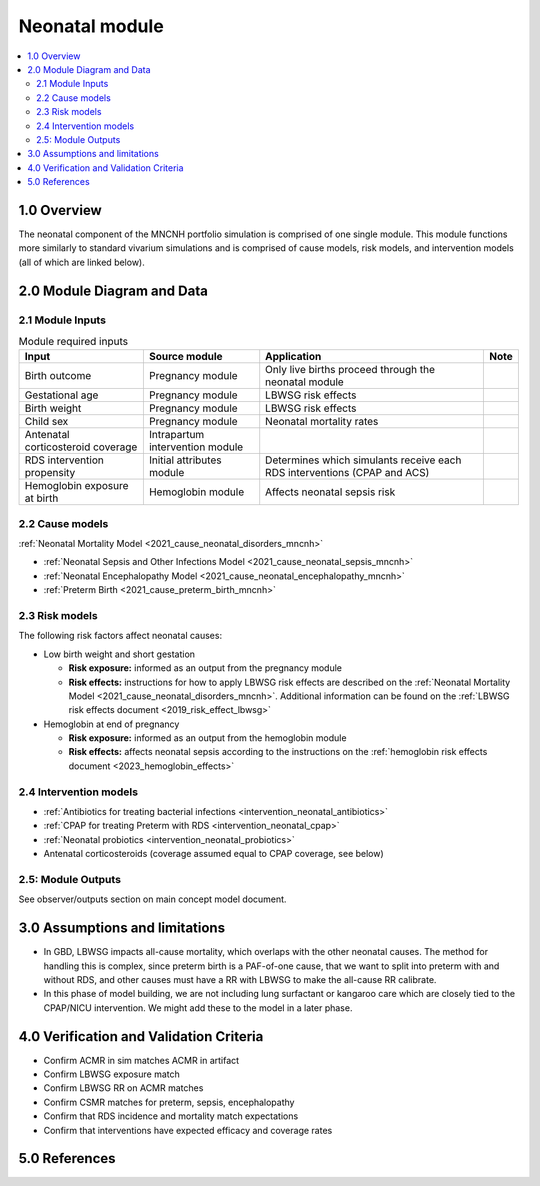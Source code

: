 .. role:: underline
    :class: underline

..
  Section title decorators for this document:

  ==============
  Document Title
  ==============

  Section Level 1 (#.0)
  +++++++++++++++++++++

  Section Level 2 (#.#)
  ---------------------

  Section Level 3 (#.#.#)
  ~~~~~~~~~~~~~~~~~~~~~~~

  Section Level 4
  ^^^^^^^^^^^^^^^

  Section Level 5
  '''''''''''''''

  The depth of each section level is determined by the order in which each
  decorator is encountered below. If you need an even deeper section level, just
  choose a new decorator symbol from the list here:
  https://docutils.sourceforge.io/docs/ref/rst/restructuredtext.html#sections
  And then add it to the list of decorators above.

.. _2024_vivarium_mncnh_portfolio_neonatal_module:

======================================
Neonatal module
======================================

.. contents::
  :local:
  :depth: 2

1.0 Overview
++++++++++++

The neonatal component of the MNCNH portfolio simulation is comprised of one single module. This module functions more similarly to standard vivarium simulations and is comprised of cause models, risk models, and intervention models (all of which are linked below).

2.0 Module Diagram and Data
+++++++++++++++++++++++++++++++

2.1 Module Inputs
---------------------

.. list-table:: Module required inputs
  :header-rows: 1

  * - Input
    - Source module
    - Application
    - Note
  * - Birth outcome
    - Pregnancy module
    - Only live births proceed through the neonatal module
    - 
  * - Gestational age
    - Pregnancy module
    - LBWSG risk effects
    - 
  * - Birth weight
    - Pregnancy module
    - LBWSG risk effects
    - 
  * - Child sex
    - Pregnancy module
    - Neonatal mortality rates
    - 
  * - Antenatal corticosteroid coverage
    - Intrapartum intervention module
    - 
    - 
  * - RDS intervention propensity
    - Initial attributes module
    - Determines which simulants receive each RDS interventions (CPAP and ACS) 
    - 
  * - Hemoglobin exposure at birth
    - Hemoglobin module
    - Affects neonatal sepsis risk
    - 

2.2 Cause models
-----------------

:ref:`Neonatal Mortality Model <2021_cause_neonatal_disorders_mncnh>`

* :ref:`Neonatal Sepsis and Other Infections Model <2021_cause_neonatal_sepsis_mncnh>`
* :ref:`Neonatal Encephalopathy Model <2021_cause_neonatal_encephalopathy_mncnh>`
* :ref:`Preterm Birth <2021_cause_preterm_birth_mncnh>`

2.3 Risk models
----------------

The following risk factors affect neonatal causes:

* Low birth weight and short gestation

  * **Risk exposure:** informed as an output from the pregnancy module

  * **Risk effects:** instructions for how to apply LBWSG risk effects are described on the :ref:`Neonatal Mortality Model <2021_cause_neonatal_disorders_mncnh>`. Additional information can be found on the :ref:`LBWSG risk effects document <2019_risk_effect_lbwsg>`

* Hemoglobin at end of pregnancy

  * **Risk exposure:** informed as an output from the hemoglobin module

  * **Risk effects:** affects neonatal sepsis according to the instructions on the :ref:`hemoglobin risk effects document <2023_hemoglobin_effects>`

2.4 Intervention models
------------------------

* :ref:`Antibiotics for treating bacterial infections <intervention_neonatal_antibiotics>`
* :ref:`CPAP for treating Preterm with RDS <intervention_neonatal_cpap>`
* :ref:`Neonatal probiotics <intervention_neonatal_probiotics>`
* Antenatal corticosteroids (coverage assumed equal to CPAP coverage, see below)


2.5: Module Outputs
-----------------------

See observer/outputs section on main concept model document.

3.0 Assumptions and limitations
++++++++++++++++++++++++++++++++

* In GBD, LBWSG impacts all-cause mortality, which overlaps with the other neonatal causes. The method for handling this is complex, since preterm birth is a PAF-of-one cause, that we want to split into preterm with and without RDS, and other causes must have a RR with LBWSG to make the all-cause RR calibrate.
* In this phase of model building, we are not including lung surfactant or kangaroo care which are closely tied to the CPAP/NICU intervention. We might add these to the model in a later phase. 

4.0 Verification and Validation Criteria
+++++++++++++++++++++++++++++++++++++++++

* Confirm ACMR in sim matches ACMR in artifact
* Confirm LBWSG exposure match
* Confirm LBWSG RR on ACMR matches
* Confirm CSMR matches for preterm, sepsis, encephalopathy
* Confirm that RDS incidence and mortality match expectations
* Confirm that interventions have expected efficacy and coverage rates

5.0 References
+++++++++++++++

